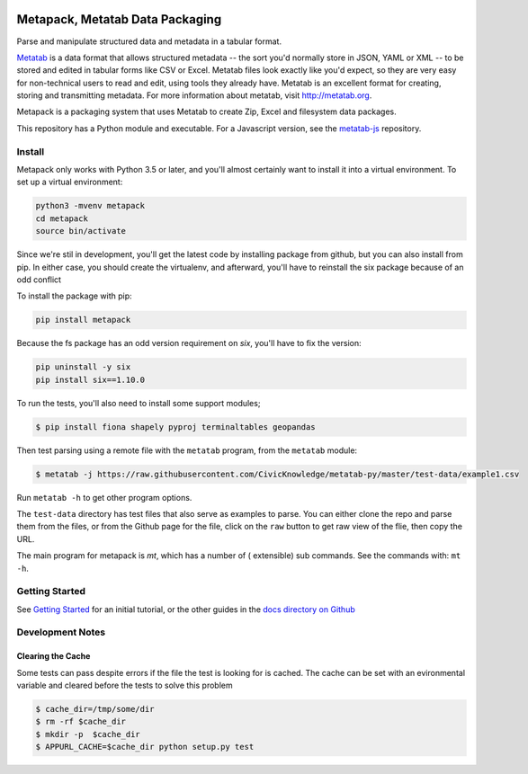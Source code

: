 .. image:: https://travis-ci.org/Metatab/metapack.svg?branch=master
    :target: https://travis-ci.org/Metatab/metapack

Metapack, Metatab Data Packaging
================================

Parse and manipulate structured data and metadata in a tabular format.

`Metatab <http://metatab.org>`_ is a data format that allows structured
metadata -- the sort you'd normally store in JSON, YAML or XML -- to be stored
and edited in tabular forms like CSV or Excel. Metatab files look exactly like
you'd expect, so they are very easy for non-technical users to read and edit,
using tools they already have. Metatab is an excellent format for creating,
storing and transmitting metadata. For more information about metatab, visit
http://metatab.org.

Metapack is a packaging system that uses Metatab to create Zip, Excel and
filesystem data packages.

This repository has a Python module and executable. For a Javascript version,
see the `metatab-js <https://github.com/CivicKnowledge/metatab-js>`_ repository.


Install
-------

Metapack only works with Python 3.5 or later, and you'll almost certainly want
to install it into a virtual environment. To set up a virtual environment:

.. code-block:: bash

    python3 -mvenv metapack
    cd metapack
    source bin/activate

Since we're stil in development, you'll get the latest code by installing package
from github, but you can also install from pip. In either case, you should create
the virtualenv, and afterward, you'll have to reinstall the six package because
of an odd conflict

To install the package with pip:

.. code-block:: bash

    pip install metapack

Because the fs package has an odd version requirement on `six`, you'll have to
fix the version:

.. code-block:: bash

    pip uninstall -y six
    pip install six==1.10.0

To run the tests, you'll also need to install some support modules;

.. code-block:: bash

    $ pip install fiona shapely pyproj terminaltables geopandas


Then test parsing using a remote file with the ``metatab`` program, from the
``metatab`` module:

.. code-block:: bash

    $ metatab -j https://raw.githubusercontent.com/CivicKnowledge/metatab-py/master/test-data/example1.csv

Run ``metatab -h`` to get other program options.

The ``test-data`` directory has test files that also serve as examples to
parse. You can either clone the repo and parse them from the files, or from the
Github page for the file, click on the ``raw`` button to get raw view of the
flie, then copy the URL.

The main program for metapack is `mt`, which has a number of ( extensible) sub commands.
See the commands with: ``mt -h``.

Getting Started
---------------

See `Getting Started <https://github.com/CivicKnowledge/metatab-py/blob/master/docs/GettingStarted.rst>`_
for an initial tutorial, or the other guides in the
`docs directory on Github <https://github.com/CivicKnowledge/metatab-py/tree/master/docs>`_

Development Notes
-----------------

Clearing the Cache
++++++++++++++++++

Some tests can pass despite errors if the file the test  is looking for is cached. The cache can be set with
an evironmental variable and cleared before the tests to solve this problem


.. code-block:: bash

    $ cache_dir=/tmp/some/dir
    $ rm -rf $cache_dir
    $ mkdir -p  $cache_dir
    $ APPURL_CACHE=$cache_dir python setup.py test